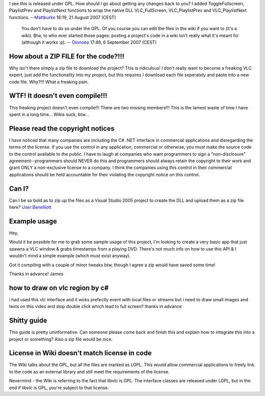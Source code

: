 I see this is released under GPL. How should I go about getting any changes back to you? I added ToggleFullscreen, PlaylistPrev and PlaylistNext functions to wrap the native DLL VLC_FullScreen, VLC_PlaylistPrev and VLC_PlaylistNext functions. --`Mattburke <User:Mattburke>`__ 16:19, 21 August 2007 (CEST)

   You don't have to do so under the GPL. Of you course you can edit the files in the wiki if you want to (it's a wiki). Btw, to who ever started those pages: posting a project's code in a wiki isn't really what it's meant for (although it works :p). -- `Dionoea <User:Dionoea>`__ 17:46, 6 September 2007 (CEST)

How about a ZIP FILE for the code?!!!
-------------------------------------

Why isn't there simply a zip file to download the project? This is ridiculous! I don't really want to become a freaking VLC expert, just add the functionality into my project, but this requires I download each file seperately and paste into a new code file. Why?!!! What a freaking pain.

WTF! It doesn't even compile!!!
-------------------------------

This freaking project doesn't even compile!!! There are two missing members!!! This is the lamest waste of time I have spent in a long time... Wikis suck, btw...

Please read the copyright notices
---------------------------------

I have noticed that many companies are including the C# .NET interface in commercial applications and disregarding the terms of the license. If you use the control in any application, commercial or otherwise, you must make the source code to the control available to the public. I have to laugh at companies who want programmers to sign a "non-disclosure" agreement--programmers should NEVER do this and programmers should always retain the copyright to their work and grant ONLY a non-exclusive license to a company. I think the companies using this control in their commercial applications should be held accountable for their violating the copyright notice on this control.

Can I?
------

Can I be so bold as to zip up the files as a Visual Studio 2005 project to create the DLL and upload them as a zip file here? `User:Benelliott <User:Benelliott>`__

Example usage
-------------

Hey,

Would it be possible for me to grab some sample usage of this project, I'm looking to create a very basic app that just spawns a VLC window & grabs timestamps from a playing DVD. There's not much info on how to use this API & I wouldn't mind a simple example (which must exist anyway).

Got it compiling with a couple of minor tweaks btw, though I agree a zip would have saved some time!

Thanks in advance! James

how to draw on vlc region by c#
-------------------------------

i had used this vlc interface and it woks prefectly event with local files or streams but i need to draw small images and texts on this video and stop double click which lead to full screen? thanks in advance

Shitty guide
------------

This guide is pretty uninformative. Can someone please come back and finish this and explain how to integrate this into a project or something? Also a zip file would be nice.

License in Wiki doesn't match license in code
---------------------------------------------

The Wiki talks about the GPL, but all the files are marked as LGPL. This would allow commercial applications to freely link to the code as an external library and still meet the requirements of the license.

Nevermind - the Wiki is referring to the fact that libvlc is GPL. The interface classes are released under LGPL, but in the end if libvlc is GPL, you're subject to that license.
